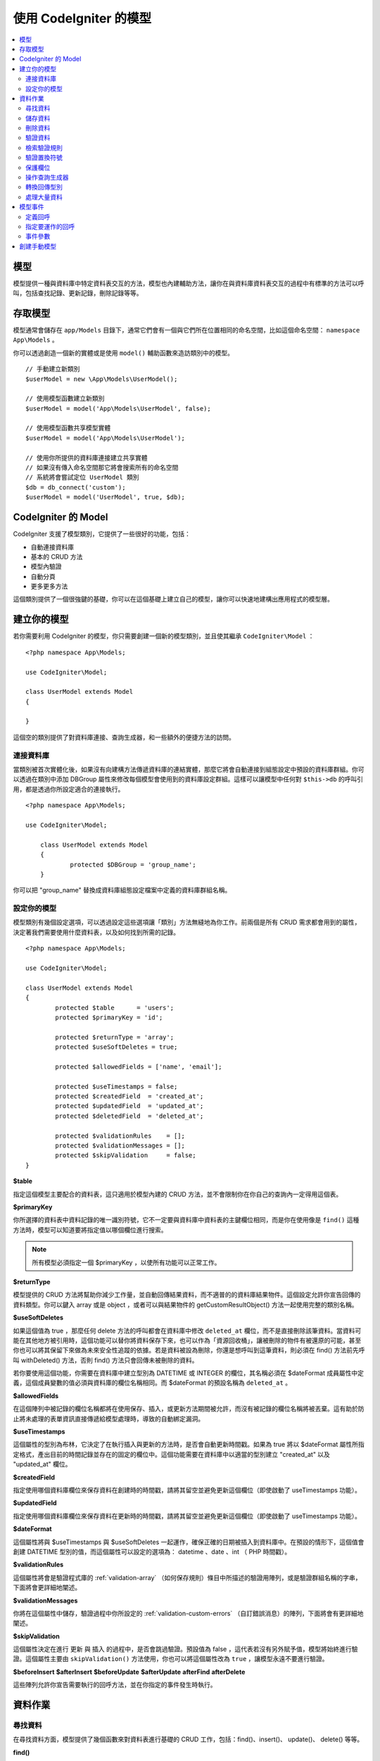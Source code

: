 #########################
使用 CodeIgniter 的模型
#########################

.. contents::
    :local:
    :depth: 2

模型
======

模型提供一種與資料庫中特定資料表交互的方法，模型也內建輔助方法，讓你在與資料庫資料表交互的過程中有標準的方法可以呼叫，包括查找記錄、更新記錄，刪除記錄等等。

存取模型
================

模型通常會儲存在 ``app/Models`` 目錄下，通常它們會有一個與它們所在位置相同的命名空間，比如這個命名空間： ``namespace App\Models`` 。

你可以透過創造一個新的實體或是使用 ``model()`` 輔助函數來造訪類別中的模型。

::

    // 手動建立新類別
    $userModel = new \App\Models\UserModel();

    // 使用模型函數建立新類別
    $userModel = model('App\Models\UserModel', false);

    // 使用模型函數共享模型實體
    $userModel = model('App\Models\UserModel');

    // 使用你所提供的資料庫連接建立共享實體
    // 如果沒有傳入命名空間那它將會搜索所有的命名空間
    // 系統將會嘗試定位 UserModel 類別
    $db = db_connect('custom');
    $userModel = model('UserModel', true, $db);

CodeIgniter 的 Model
=======================

CodeIgniter 支援了模型類別，它提供了一些很好的功能，包括：

- 自動連接資料庫
- 基本的 CRUD 方法
- 模型內驗證
- 自動分頁
- 更多更多方法

這個類別提供了一個很強鍵的基礎，你可以在這個基礎上建立自己的模型，讓你可以快速地建構出應用程式的模型層。

建立你的模型
===================

若你需要利用 CodeIgniter 的模型，你只需要創建一個新的模型類別，並且使其繼承 ``CodeIgniter\Model`` ：

::

        <?php namespace App\Models;

        use CodeIgniter\Model;

	class UserModel extends Model
	{

	}

這個空的類別提供了對資料庫連接、查詢生成器，和一些額外的便捷方法的訪問。

連接資料庫
--------------------------

當類別被首次實體化後，如果沒有向建構方法傳遞資料庫的連結實體，那麼它將會自動連接到組態設定中預設的資料庫群組。你可以透過在類別中添加 DBGroup 屬性來修改每個模型會使用到的資料庫設定群組。這樣可以讓模型中任何對 ``$this->db`` 的呼叫引用，都是透過你所設定適合的連接執行。

::

    <?php namespace App\Models;

    use CodeIgniter\Model;

	class UserModel extends Model
	{
		protected $DBGroup = 'group_name';
	}

你可以把 "group_name" 替換成資料庫組態設定檔案中定義的資料庫群組名稱。

設定你的模型
----------------------

模型類別有幾個設定選項，可以透過設定這些選項讓「類別」方法無縫地為你工作。前兩個是所有 CRUD 需求都會用到的屬性，決定著我們需要使用什麼資料表，以及如何找到所需的記錄。

::

        <?php namespace App\Models;

        use CodeIgniter\Model;

	class UserModel extends Model
	{
		protected $table      = 'users';
		protected $primaryKey = 'id';

		protected $returnType = 'array';
		protected $useSoftDeletes = true;

		protected $allowedFields = ['name', 'email'];

		protected $useTimestamps = false;
		protected $createdField  = 'created_at';
		protected $updatedField  = 'updated_at';
		protected $deletedField  = 'deleted_at';

		protected $validationRules    = [];
		protected $validationMessages = [];
		protected $skipValidation     = false;
	}

**$table**

指定這個模型主要配合的資料表，這只適用於模型內建的 CRUD 方法，並不會限制你在你自己的查詢內一定得用這個表。

**$primaryKey**

你所選擇的資料表中資料記錄的唯一識別符號，它不一定要與資料庫中資料表的主鍵欄位相同，而是你在使用像是 ``find()`` 這種方法時，模型可以知道要將指定值以哪個欄位進行搜索。

.. note:: 所有模型必須指定一個 $primaryKey ，以使所有功能可以正常工作。

**$returnType**

模型提供的 CRUD 方法將幫助你減少工作量，並自動回傳結果資料，而不適普的的資料庫結果物件。這個設定允許你宣告回傳的資料類型。你可以鍵入 array 或是 object ，或者可以與結果物件的 getCustomResultObject() 方法一起使用完整的類別名稱。

**$useSoftDeletes**

如果這個值為 true ，那麼任何 delete 方法的呼叫都會在資料庫中修改 ``deleted_at`` 欄位，而不是直接刪除該筆資料。當資料可能在其他地方被引用時，這個功能可以替你將資料保存下來，也可以作為「資源回收桶」，讓被刪除的物件有被還原的可能，甚至你也可以將其保留下來做為未來安全性追蹤的依據。若是資料被設為刪除，你還是想呼叫到這筆資料，則必須在 find() 方法前先呼叫 withDeleted() 方法，否則 find() 方法只會回傳未被刪除的資料。

若你要使用這個功能，你需要在資料庫中建立型別為 DATETIME 或 INTEGER 的欄位，其名稱必須在 $dateFormat 成員屬性中定義，這個成員變數的值必須與資料庫的欄位名稱相同。而 $dateFormat 的預設名稱為 ``deleted_at`` 。

**$allowedFields**

在這個陣列中被記錄的欄位名稱都將在使用保存、插入，或更新方法期間被允許，而沒有被記錄的欄位名稱將被丟棄。這有助於防止將未處理的表單資訊直接傳遞給模型處理時，導致的自動綁定漏洞。

**$useTimestamps**

這個屬性的型別為布林，它決定了在執行插入與更新的方法時，是否會自動更新時間戳。如果為 true 將以 $dateFormat 屬性所指定格式，產出目前的時間記錄並存在的固定的欄位中。這個功能需要在資料庫中以適當的型別建立 "created_at" 以及 "updated_at" 欄位。

**$createdField**

指定使用哪個資料庫欄位來保存資料在創建時的時間戳，請將其留空並避免更新這個欄位（即使啟動了 useTimestamps 功能）。

**$updatedField**

指定使用哪個資料庫欄位來保存資料在更新時的時間戳，請將其留空並避免更新這個欄位（即使啟動了 useTimestamps 功能）。

**$dateFormat**

這個屬性將與 $useTimestamps 與 $useSoftDeletes 一起運作，確保正確的日期被插入到資料庫中。在預設的情形下，這個值會創建 DATETIME 型別的值，而這個屬性可以設定的選項為： datetime 、date 、int （ PHP 時間戳）。

**$validationRules**

這個屬性將會是驗證程式庫的 :ref:`validation-array` （如何保存規則）條目中所描述的驗證用陣列，或是驗證群組名稱的字串，下面將會更詳細地闡述。

**$validationMessages**

你將在這個屬性中儲存，驗證過程中你所設定的 :ref:`validation-custom-errors` （自訂錯誤消息）的陣列，下面將會有更詳細地闡述。

**$skipValidation**

這個屬性決定在進行 ``更新`` 與 ``插入`` 的過程中，是否會跳過驗證。預設值為 false ，這代表若沒有另外賦予值，模型將始終進行驗證。這個屬性主要由 ``skipValidation()`` 方法使用，你也可以將這個屬性改為 ``true`` ，讓模型永遠不要進行驗證。

**$beforeInsert**
**$afterInsert**
**$beforeUpdate**
**$afterUpdate**
**afterFind**
**afterDelete**

這些陣列允許你宣告需要執行的回呼方法，並在你指定的事件發生時執行。

資料作業
=================

尋找資料
------------

在尋找資料方面，模型提供了幾個函數來對資料表進行基礎的 CRUD 工作，包括：find()、insert()、 update()、 delete() 等等。

**find()**

以傳入的主鍵搜索資料，將會回傳一筆符合的資料：

::

	$user = $userModel->find($user_id);

你的查詢將會以 $returnType 指定的資料型別回傳。

你可以透過傳入一個以主鍵組成的陣列，來取得多筆資料：

::

	$users = $userModel->find([1,2,3]);

如果沒有傳入任何參數，那麼將會回傳這個模型所指定的資料表中所有的記錄。雖然表示的函數名稱沒有像 findAll() 一樣這麼直覺，但效果是相同的。

**findColumn()**

回傳 null 或是一個具有索引的欄位結果陣列。

::

 	$user = $userModel->findColumn($column_name);

$column_name 應該要是單個欄位的名稱，若否你則會獲得 DataException 這個例外的拋出。

**findAll()**

回傳所有結果。

::

	$users = $userModel->findAll();

在呼叫這個方法之前，可以根據自己的需求從中間插入查詢生成器的語法，來修改這個查詢。

::

	$users = $userModel->where('active', 1)
	                   ->findAll();

你也可以傳入兩個參數，分別代表偏移與限制。

::

	$users = $userModel->findAll($limit, $offset);

**first()**

將一定會回傳第一筆結果，這個功能最好與查詢生成器結合使用。

::

	$user = $userModel->where('deleted', 0)
	                  ->first();

**withDeleted()**

如果 $useSoftDeletes 為 true ，那麼 find() 方法將會以 "deleted_at IS NOT NULL" 這個條件執行資料庫查詢，不會回傳任何被假性刪除的記錄。當然，你若是需要這筆資料，就要在 find() 方法以前使用這個方法：

::

	// Only gets non-deleted rows (deleted = 0)
	$activeUsers = $userModel->findAll();

	// Gets all rows
	$allUsers = $userModel->withDeleted()
	                      ->findAll();

**onlyDeleted()**

withDeleted() 方法將會回傳已經刪除與未刪除的記錄，而這個方法將會修改下一個生效的 find() 方法，使它只會回傳被假性刪除的資料。

::

	$deletedUsers = $userModel->onlyDeleted()
	                          ->findAll();

儲存資料
-----------

**insert()**

這個方法允許你傳入一個鍵值陣列，使你可以在資料庫中插入一筆新資料。你所傳入的陣列的鍵必須與資料庫的欄位名稱相符，而每個鍵的值則是你所需要儲存的資料。

::

	$data = [
		'username' => 'darth',
		'email'    => 'd.vader@theempire.com'
	];

	$userModel->insert($data);

**insertBatch()**

若是你需要一次插入多筆資料進資料庫中，你需要傳入一個包含上一個條目 insert() 使用的陣列的陣列。

::

	$data = [
		[
			'username' => 'darth',
			'email'    => 'd.vader@theempire.com'
		],
		[
			'username' => 'amos',
			'email'    => 'a.vader@theempire.com'
		]
	];

	$userModel->insertBatch($data);

**update()**

更新資料庫的現有記錄，第一個參數是你目標更新資料的 $primaryKey ，而第二個參數則是一個鍵值陣列。陣列的鍵必須與資料表中的欄位名稱相符，而每個鍵的值則是你所要更新的資料。

::

	$data = [
		'username' => 'darth',
		'email'    => 'd.vader@theempire.com'
	];

	$userModel->update($id, $data);

透過傳入一個以主鍵組成的陣列作為第一個參數，可以只用一次呼叫更新多筆記錄。

::

    $data = [
		'active' => 1
	];

	$userModel->update([1, 2, 3], $data);

當你出現一些額外的需求時，你可以把傳入的參數留白，這個方法便會成為查詢生成器的更新指令一樣，讓你可以進行額外的驗證、事件等功能。

::

    $userModel
        ->whereIn('id', [1,2,3])
        ->set(['active' => 1])
        ->update();

**save()**

這個功能它封裝了 insert() 與 update() 兩個方法。它依據在資料表中是否找的到你所傳入的 $primaryKey 主鍵，自動處理你所需要的是插入或是更新。

::

	// 定義 model 屬性
	$primaryKey = 'id';

	// 執行 insert()
	$data = [
		'username' => 'darth',
		'email'    => 'd.vader@theempire.com'
	];

	$userModel->save($data);

	// 如果找的到你所傳入的主健，將會執行 update() 
	$data = [
		'id'       => 3,
		'username' => 'darth',
		'email'    => 'd.vader@theempire.com'
	];
	$userModel->save($data);

save() 方法還可以傳入一個物件並自動取得這個物鍵的公開屬性和保護屬性，然後將它們保存成相應的陣列，傳入到插入或更新的方法中。這種方式允許你使用簡潔的實體類別，它表示的是一個物件類型的單一實體。比如使用者、部落格文章、作業等。這個類別負責維護圍繞著物件本身的商業邏輯，例如：以某種方法格式化元素等。它不應該有任何將資料儲存到資料庫的邏輯，最簡單的使用方式如下所示：

::

	namespace App\Entities;

	class Job
	{
		protected $id;
		protected $name;
		protected $description;

		public function __get($key)
		{
			if (property_exists($this, $key))
			{
				return $this->$key;
			}
		}

		public function __set($key, $value)
		{
			if (property_exists($this, $key))
			{
				$this->$key = $value;
			}
		}
	}

一個對應實體類別的最簡模型可能會像這個樣子：

::

        use CodeIgniter\Model;

	class JobModel extends Model
	{
		protected $table = 'jobs';
		protected $returnType = '\App\Entities\Job';
		protected $allowedFields = [
			'name', 'description'
		];
	}

這個模型使用 ``jobs`` 資料表來運作，並將所有結果以 ``App\Entities\Job`` 的一個實體回傳。當你需要將這個記錄儲存到資料庫時，你需要撰寫自定方法，使用模型提供的 ``save()`` 方法檢查類別、獲取公開屬性與私有屬性並將它們儲存到資料庫中。

::

	// 獲取你所指定的 Job 實體
	$job = $model->find(15);

	// 執行一些改變
	$job->name = "Foobar";

	// 儲存改變
	$model->save($job);

.. note:: 如果你發現自己需要使用實體來建構程式，CodeIgniter 提供了一個內建的 :doc:`實體類別 </models/entities>` ，它提供了幾個方便的功能，讓開發實體變得更加簡單。

刪除資料
-------------

**delete()**

傳入主鍵作為參數，將刪除模型所指定的資料表符合的記錄。

::

	$userModel->delete(12);

如果模型的 $useSoftDeletes 為 true，則會將作為假性刪除判斷依據的 ``deleted_at`` 欄位寫入當下的日期和時間。你可以在第二個參數傳入 true 來強制執行永久刪除。

傳入以主鍵組成的陣列，可以一次刪除多個記錄。

::

    $userModel->delete([1,2,3]);

如果沒有傳入參數，就會像查詢生成器的刪除方法一樣，在這之前你會需要呼叫 where 相關的查詢生成器函數。

::

    $userModel->where('id', 12)->delete();

**purgeDeleted()**

透過完全清除軟性刪除的記錄來清理資料表（符合 "deleted_at IS NOT NULL" 這個條件）。

::

	$userModel->purgeDeleted();

驗證資料
---------------

對許多人來說，在模型中實作資料驗證，將會是減少程式碼重複的不二方法。模型類別提供在使用 ``insert()`` 、 ``update()`` 、 或 ``save()`` 方法保存在資料庫之前，自動讓所有資料進行驗證。

第一步，你需要在 ``$validationRules`` 這個類別屬性中，宣告需要應用驗證的欄位與規則。如果你想要使用自定的錯誤訊息，請將它們放在
``$validationMessages`` 陣列。

::

	class UserModel extends Model
	{
		protected $validationRules    = [
			'username'     => 'required|alpha_numeric_space|min_length[3]',
			'email'        => 'required|valid_email|is_unique[users.email]',
			'password'     => 'required|min_length[8]',
			'pass_confirm' => 'required_with[password]|matches[password]'
		];

		protected $validationMessages = [
			'email'        => [
				'is_unique' => 'Sorry. That email has already been taken. Please choose another.'
			]
		];
	}

另一種方式是透過函數將驗證訊息設定成欄位。

.. php:function:: setValidationMessage($field, $fieldMessages)

	:param	string	$field: 欄位名稱
	:param	array	$fieldMessages: 欄位錯誤訊息

	這個函數將設定欄位的錯誤訊息。

	使用範例：
	
	::

		$fieldName = 'name';
		$fieldValidationMessage = [
			'required'   => 'Your name is required here',
		];
		$model->setValidationMessage($fieldName, $fieldValidationMessage);

.. php:function:: setValidationMessages($fieldMessages)

	:param array $fieldMessages: 欄位訊息

	這個方法可以設定欄位訊息。

	使用範例：

	::

		$fieldValidationMessage = [
			'name' => [
				'required'   => 'Your baby name is missing.',
				'min_length' => 'Too short, man!',
			],
		];
		$model->setValidationMessages($fieldValidationMessage);

現在，每當你呼叫 ``insert()`` 、 ``update()`` ，或 ``save()`` 方法時，資料將會被自動驗證。如果驗證失敗，模型將會回傳 **false** 。你可以使用 ``error()`` 方法來存取驗證錯誤：

::

	if ($model->save($data) === false)
	{
		return view('updateUser', ['errors' => $model->errors()];
	}

這將回傳一個包含欄位名稱和相關錯誤訊息的陣列，可以用來在表單的頂部顯示所有錯誤，你也可以單獨顯示它們：

::

	<?php if (! empty($errors)) : ?>
		<div class="alert alert-danger">
		<?php foreach ($errors as $field => $error) : ?>
			<p><?= $error ?></p>
		<?php endforeach ?>
		</div>
	<?php endif ?>

如果你想在組態設定檔案中統一組織驗證用的規則以及錯誤訊息，只需將 ``$validationRules`` 設定為你所創建的規則群組名稱即可，就像這樣做：

::

	class UserModel extends Model
	{
		protected $validationRules = 'users';
	}

檢索驗證規則
---------------------------

你可以透過模型的 ``validationRules`` 屬性來檢索模型的驗證規則。

::

    $rules = $model->validationRules;

你也可以透過直接呼叫 getValidationRules() 方法，用選項來檢索這些規則的一個子集。

::

    $rules = $model->getValidationRules($options);

``$options`` 參數是一個鍵值陣列，包含著鍵為 "except" 或 "only" 的元素，這個鍵對應的數值則為你想查閱的欄位名稱陣列。

::

    // 取得除了 username 欄位以外的所有規則
    $rules = $model->getValidationRules(['except' => ['username']]);
    // 只取得 city 與 state 欄位的規則
    $rules = $model->getValidationRules(['only' => ['city', 'state']]);

驗證置換符號
-----------------------

模型提供了一個簡單的方法，可以根據你所傳入的資料替換掉規則的一部份。這聽請起來可以會有點艱深晦澀，但在 ``is_unique`` 驗證規則中相當便利。置換符號是以 $data 的形式傳入欄位（或是鍵值陣列）的名稱，這個陣列的 **值** 將會取代在目標字串中被大括弧包圍的相符欄位，這個例子應該可以充分說明這個功能：

::

    protected $validationRules = [
        'email' => 'required|valid_email|is_unique[users.email,id,{id}]'
    ];

在這個規則中，它規定除了具有置換符號的值相符的 id 記錄外，電子郵件的位置在資料庫中應該是唯一值，我們假設表單中的 POST 資料具有以下內容：

::

    $_POST = [
        'id' => 4,
        'email' => 'foo@example.com'
    ]

那麼 ``{id}`` 置換符號將被替換成數字 **4** ，因此被置換成下列的規則：

::


    protected $validationRules = [
        'email' => 'required|valid_email|is_unique[users.email,id,4]'
    ];

因此，當它所驗證的電子郵件是唯一值，就會忽略 ``id=4`` 的記錄。

這也可以用來在驗證的執行期間創建更動態的規則，你只需要注意傳入的動態鍵不要與表單的資料衝突即可。

保護欄位
-----------------

為了防止大規模的自動綁定攻擊，模型類別將 **要求** 你在 ``$allowedFields`` 類別屬性中列出，所有可以在插入和更新時更改的欄位名稱。除了這些之外的任何資料都將在進入資料庫之前被刪除，在保護時間戳或主鍵不被改變這件事情上，這是非常有用處的。

::

	protected $allowedFields = ['name', 'email', 'address'];

有時，你會發現你可能需要改變這些元素，這個需求通常會在測試、遷移，或資料填充的期間出現。在這種情形下，你可以開啟或關閉保護。

::

	$model->protect(false)
	      ->insert($data)
	      ->protect(true);

操作查詢生成器
--------------------------

你可以在任何需要的時候，使用模型資料庫連接所提供的查詢生成器的共享實體。

::

	$builder = $userModel->builder();

這個生成器已經在模型中的 $table 設定好了。

你還可以在同一個鏈式呼叫中優雅地混和使用查詢生成器方法與模型提供的 CRUD 方法。

::

	$users = $userModel->where('status', 'active')
			   ->orderBy('last_login', 'asc')
			   ->findAll();

.. note:: 你也可以無縫地造訪模型地資料庫連接：
	
	::
	
	$user_name = $userModel->escape($name);

轉換回傳型別
----------------------------

你可以透過模型的類別屬性 $returnType 來指定使用 find() 方法時的回傳資料型別。但有時你可能會希望以不同的格式回傳資料，模型提供了一些方法允許你這麼做。

.. note:: 這些方法只會改變下一次執行 find() 方法呼叫時的回傳型別，之後它將回復為預設值。

**asArray()**

下一次的 find() 方法將以鍵值陣列的形式回傳：

::

	$users = $userModel->asArray()->where('status', 'active')->findAll();

**asObject()**

下一次的 find() 將會把資料轉換為標準物件或自訂類別的實體回傳。

::

	// 回傳標準物件
	$users = $userModel->asObject()->where('status', 'active')->findAll();

	// 回傳自訂類別實體
	$users = $userModel->asObject('User')->where('status', 'active')->findAll();

處理大量資料
--------------------------------

有的時候，你可能會需要處理大量的資料，說不定會有記憶體不足的問題。為了簡單化這個問題，你可以使用 chunk() 方法來獲取更小的資料塊，然後再進行工作。第一個參數是單個資料塊中被檢索的行數，第二個參數是一個匿名陣列，它將會呼叫每一行的資料。

這最好在排程工作、資料匯出與其他大型任務中使用。

::

	$userModel->chunk(100, function ($data)
	{
		// do something.
		// $data is a single row of data.
	});

模型事件
============

在模型的執行的過程中，可以指定幾個時機執行數個回呼函數。這些方法可以用於正規化資料、雜湊密碼，以及儲存相關實體等等。以下提供數種方法來影響不同時機的執行行為：**$beforeInsert** 、 **$afterInsert** 、 **$beforeUpdate** 、 **afterUpdate** 、 **afterFind** 、以及 **afterDelete** 。

定義回呼
------------------

首先，我們在模型中會創建一個新的類別方法來定義回呼。這個類別會接受一個 $data 陣列作為它的唯一參數。$data 陣列的確切內容會因事件的不同而相異，但總是會包含一個名為 **data** 的鍵，其中包含著傳遞給原始方法的主要資料——在插入或更新的方法下，這將是會被插入到資料庫的鍵值陣列。主要的陣列內容也會包含傳遞給其他方法的值，待會將會詳細的介紹。所有的回呼方法都必須回傳原始的 $data 陣列，這樣其他的回呼函數才能得到完整的訊息。

::

	protected function hashPassword(array $data)
	{
		if (! isset($data['data']['password']) return $data;

		$data['data']['password_hash'] = password_hash($data['data']['password'], PASSWORD_DEFAULT);
		unset($data['data']['password'];

		return $data;
	}

指定要運作的回呼
---------------------------

你可以透過將方法名稱添加到相應的類別屬性（ beforeInsert 或 afterUpdate 等），來指定何時該運作哪個回呼。你也可以在一個事件中加入多個回呼，他們將相繼被處理。當然也可以在多個事件中使用同一個回呼。

::

	protected $beforeInsert = ['hashPassword'];
	protected $beforeUpdate = ['hashPassword'];

事件參數
----------------

由於傳遞給每個回呼的確切資料存在著一些差異，下面將會詳列傳遞給每個事件的 $data 參數中的詳細內容：

id = 被更新的行的主键。
data = 被插入的键/值对。如果一个对象或Entity类被传递给insert方法，首先将其转换为数组。


================ =========================================================================================================
事件             $data 內容
================ =========================================================================================================
beforeInsert      **data** = 即將被插入的鍵值陣列。如果一個物件或是實體類別被傳遞給插入方法，則會先將其轉換成陣列。
afterInsert       **id** = 新記錄的主鍵，若插入失敗則為 0 。
                  **data** = 被插入進資料庫的鍵值陣列。
                  **result** = 透過查詢生成器使用 insert() 方法的結果。
beforeUpdate      **id** = 被更新的資料的主鍵。
                  **data** = 即將被更新的鍵值陣列，如果一個物件或實體類別被傳遞給插入方法，首先會先將其轉換成陣列。
afterUpdate       **id** = 被更新的資料主鍵。
                  **data** = 更新完成的鍵值陣列。
                  **result** = 透過查詢生成器使用 update() 方法的結果
afterFind         將因為 find 方法的不同而相異，請詳閱下方內容：
- find()          **id** = 被搜索的主鍵。
                  **data** = 搜索結果的資訊列，若沒有結果則為空。
- findAll()       **data** = 要查找的資料列數，如果沒有找到結果則為空。
                  **limit** = 要查找的列數。
                  **offset** = 搜索過程中要跳過的列數。
- first()         **data** = 搜索過程中找到的結果列。如果沒找到則為空。
beforeDelete      將因為 delete 方法的不同而相異，請詳閱下方內容：
- delete()        **id** = 即將被刪除的主鍵。
                  **purge** = 布林，是否被完全刪除或假性刪除。
afterDelete       將因為 delete 方法的不同而相異，請詳閱下方內容：
- delete()        **id** = 被刪除的主鍵。
                  **purge** = 布林，是否被完全刪除或假性刪除。
                  **result** = 查詢生成器呼叫 delete() 的結果。
                  **data** = 未使用。
================ =========================================================================================================

創建手動模型
=====================

你不需要繼承任何的特殊類別來替你的應用程式創建一個模型。你只需要得到一個資料庫連接實體即可。這樣你就能繞過 CodeIgniter 的模型替你預先制定的功能，創建一個完全由你定義的手動模型。

::

    <?php namespace App\Models;

	use CodeIgniter\Database\ConnectionInterface;

	class UserModel
	{
		protected $db;

		public function __construct(ConnectionInterface &$db)
		{
			$this->db =& $db;
		}
	}
